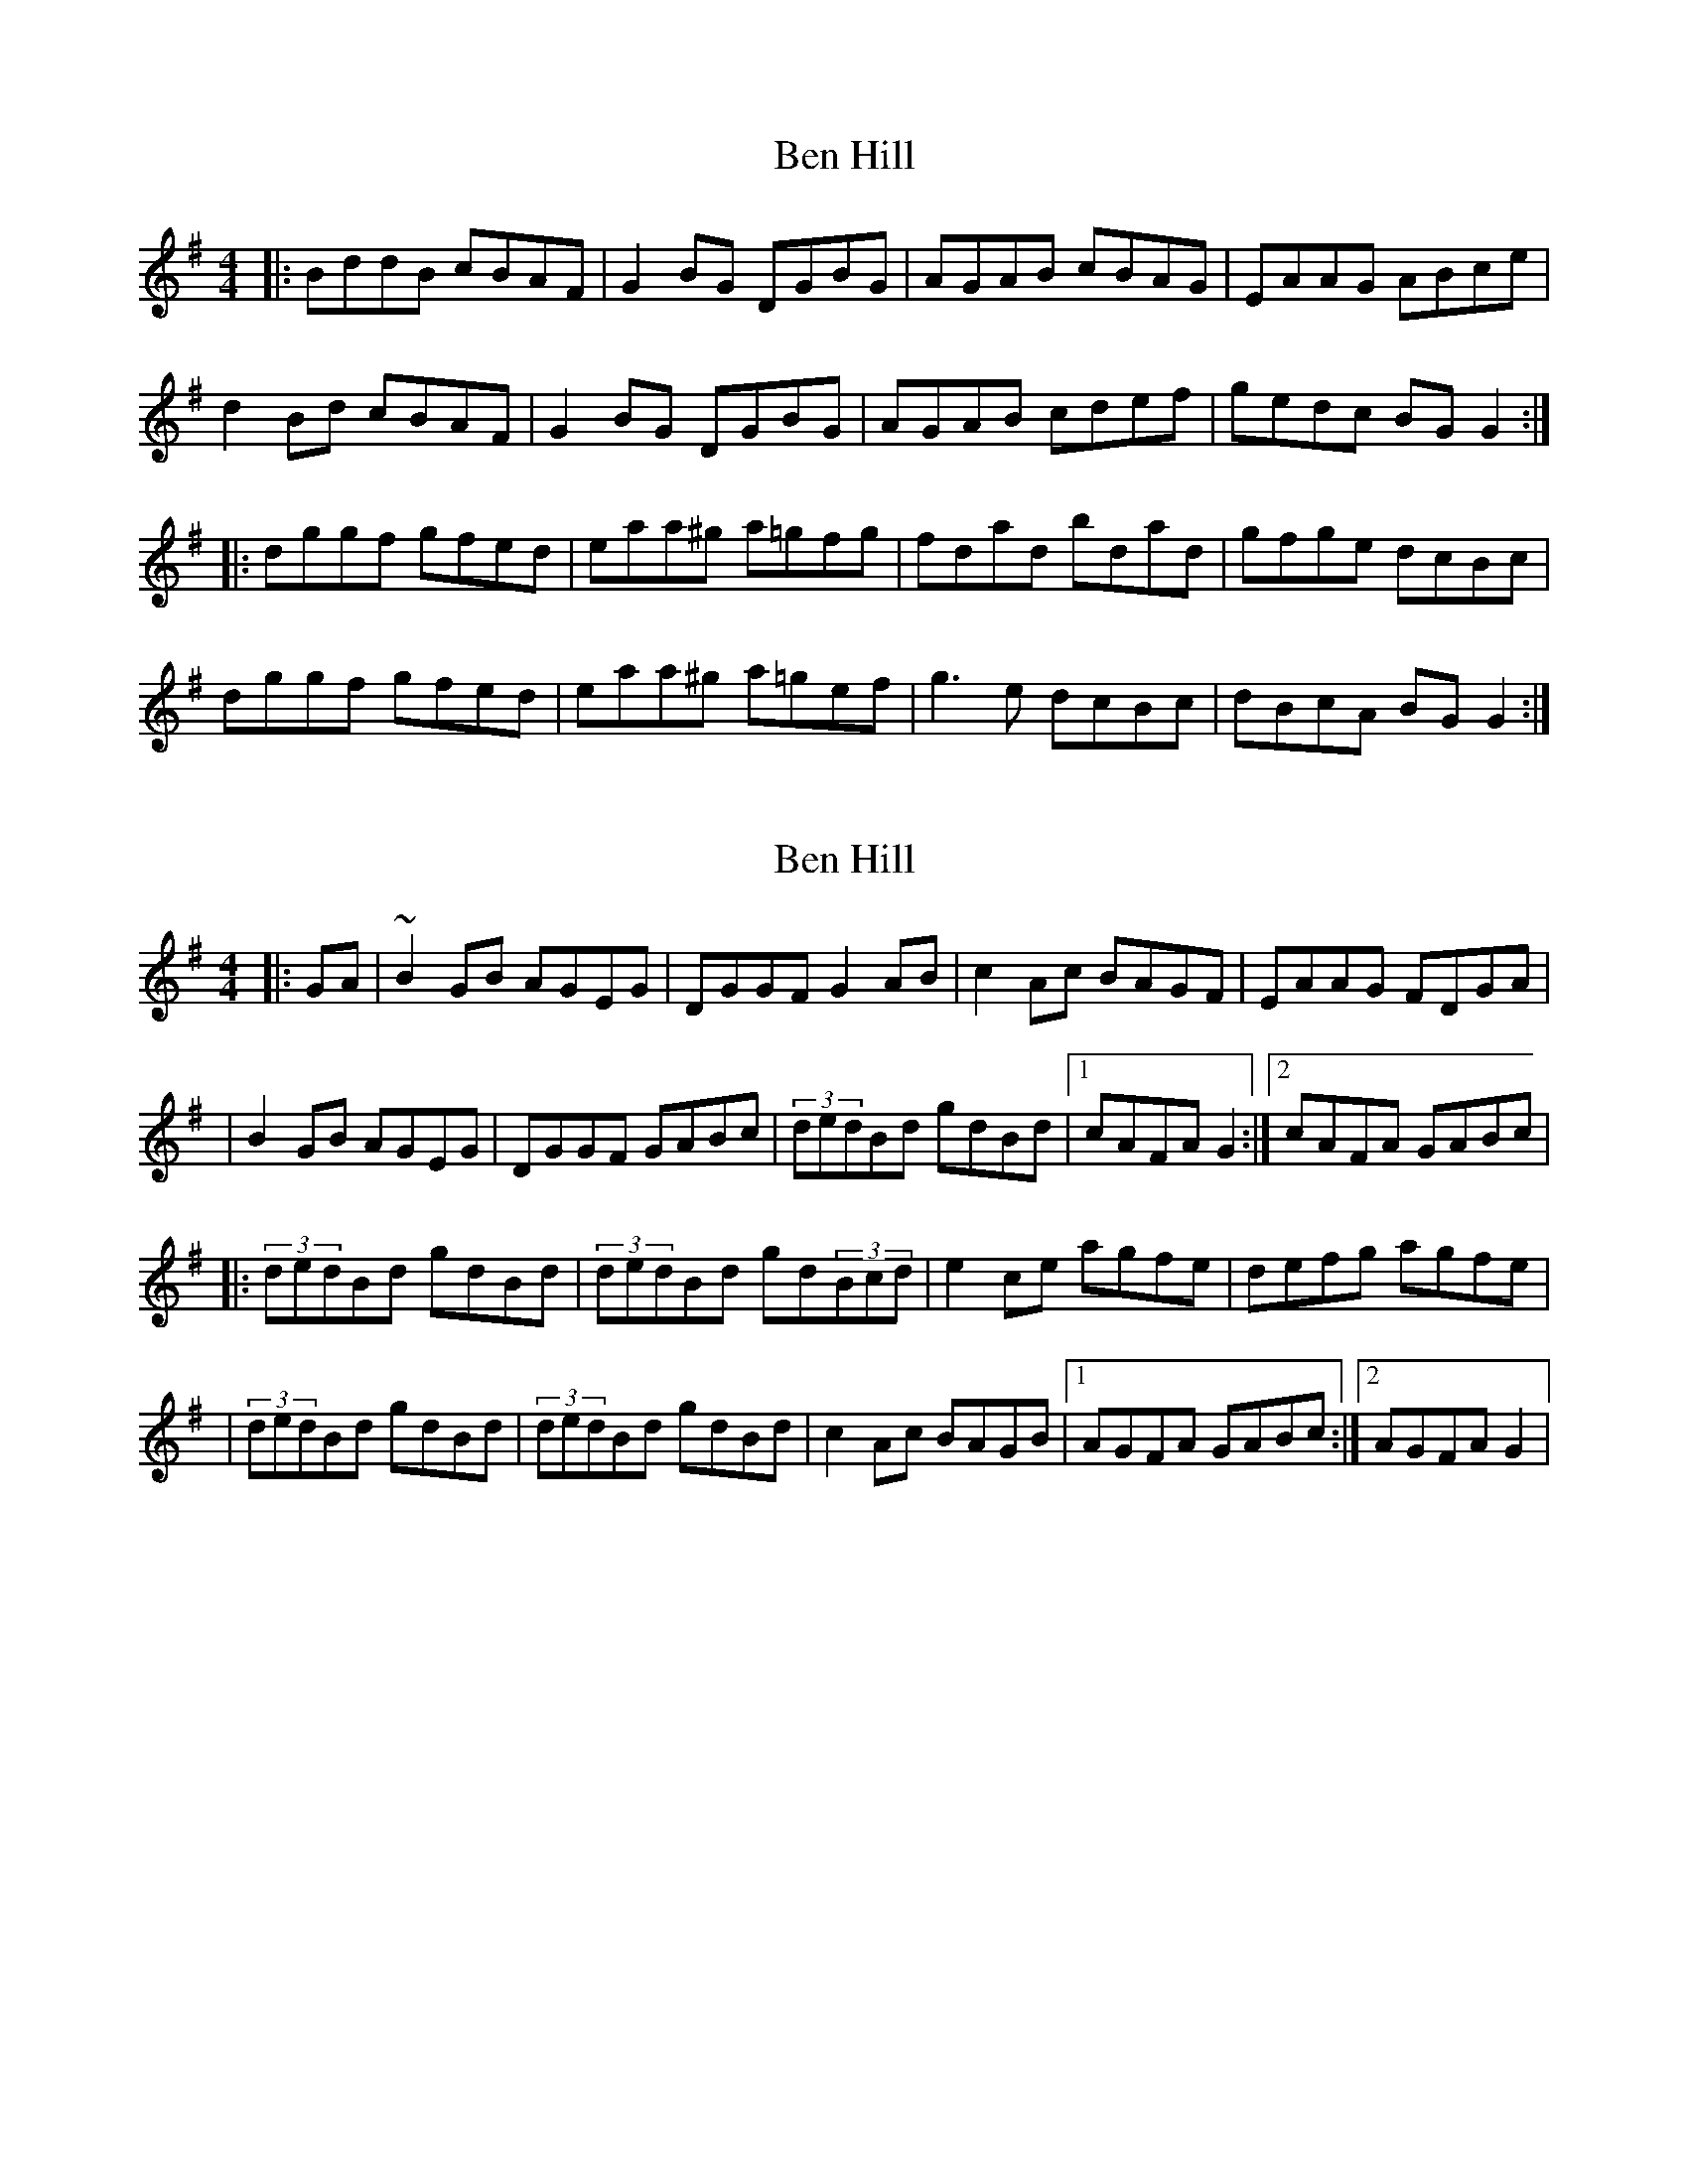X: 1
T: Ben Hill
Z: alec b
S: https://thesession.org/tunes/6899#setting6899
R: reel
M: 4/4
L: 1/8
K: Gmaj
|:BddB cBAF|G2BG DGBG|AGAB cBAG|EAAG ABce|
d2Bd cBAF|G2BG DGBG|AGAB cdef|gedc BGG2:|
|:dggf gfed|eaa^g a=gfg|fdad bdad|gfge dcBc|
dggf gfed|eaa^g a=gef|g3e dcBc|dBcA BGG2:|
X: 2
T: Ben Hill
Z: The Merry Highlander
S: https://thesession.org/tunes/6899#setting18488
R: reel
M: 4/4
L: 1/8
K: Gmaj
|: GA | ~B2GB AGEG | DGGF G2AB | c2Ac BAGF | EAAG FDGA || B2GB AGEG | DGGF GABc | (3dedBd gdBd |1 cAFA G2 :|2 cAFA GABc ||: (3dedBd gdBd |(3dedBd gd(3Bcd | e2ce agfe | defg agfe || (3dedBd gdBd |(3dedBd gdBd | c2Ac BAGB |1 AGFA GABc :|2 AGFA G2 |
X: 3
T: Ben Hill
Z: Dr. Dow
S: https://thesession.org/tunes/6899#setting18489
R: reel
M: 4/4
L: 1/8
K: Gmaj
dedB cBAB|G2 (3BAG DG (3BAG|AGAB cBAG|EAAG ABce|dedB cBAB|G2 (3BAG DG (3BAG|AGAB cdef|gdcA BGGB:||:dggf edBd|eaab ageg|fdad bdad|g3e dcBc|dggf gdBd|eaab agef|g3e dcBc|dBcA BGGB:|
X: 4
T: Ben Hill
Z: jaychoons
S: https://thesession.org/tunes/6899#setting18490
R: reel
M: 4/4
L: 1/8
K: Gmaj
~d3 B cBAB | G2 .B/.B/G DGBG | AAAB cBAG | EA .A/.A/A ABcA |~d3 B cBAB | GABG DGBG | AAAB cdeg | fdcA BGGB :|dg({a}g)f gedg | ea ~a2 ({b}a)geg | fd .d/.d/d bdad | gfge dcBc |dg({a}g)f gedg | ea ~a2 ({b}a)geg | (f/g/a) eg fdcA | GBAF DGGB |dg({a}g)f gedg | ea ~a2 ({b}a)geg | fd .d/.d/d bdad | gfge dcBc |~d3 (g {a}g)edg | ea ~a2 ({b}a)geg | (f/g/a) eg fdcA | GBAF DG G2 ||
X: 5
T: Ben Hill
Z: sebastian the m3g4p0p
S: https://thesession.org/tunes/6899#setting25470
R: reel
M: 4/4
L: 1/8
K: Gmaj
dedB cBAB|G2BG DGBG|~A2AB cBAG|EAAG ABce|
dedB cBAB|G2BG DGBG|AGAB cdef|gdcA AGG2:|
dggf gdBd|eaag ageg|(3fed ad bd ad|~g2ge dcBc|
dggf gdBd|eaag agef|gage d2Bc|dBcA BGG2:|
